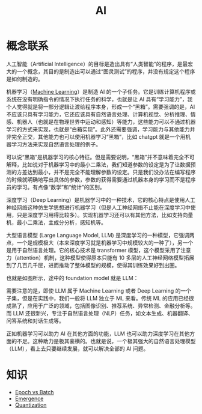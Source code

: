 :PROPERTIES:
:ID:       dfa334b9-6522-480f-8dbf-bbb71de5758d
:END:
#+title: AI

* 概念联系
人工智能（Artificial Intelligence）的目标是造出具有“人类智能”的程序，是最宏大的一个概念，其目的是制造出可以通过“图灵测试”的程序，并没有规定这个程序是如何制造的。

机器学习（[[id:4505c8c1-33b2-46a4-8000-37484d944da9][Machine Learning]]）是制造 AI 的一个子任务。它是训练计算机程序或系统在没有明确指令的情况下执行任务的科学，也就是让 AI 具有“学习能力”，我个人觉得就是将一部分逻辑让渡给程序本身，形成一个“黑箱”。需要强调的是，AI 不应该只具有学习能力，它还应该具有自然语言处理、计算机视觉、分析推理、情感、机器人（也就是在物理世界中运动和感知）等能力，这些能力可以不通过机器学习的方式来实现，也就是“白箱实现”。此外还需要强调，学习能力与其他能力并非完全正交，其他能力也可以使用机器学习“黑箱”，比如 chatgpt 就是一个用机器学习方法来实现自然语言处理的例子。

可以说“黑箱”是机器学习的核心特征。但是需要说明，“黑箱”并不意味着完全不可解释，比如说对于机器学习中的最小二乘法，我们知道参数的设定是为了让数据预测的方差达到最小，并不是完全不能理解参数的设定。只是我们没办法在编写程序的时候就明确地写出具体的参数，参数的获得需要通过机器本身的学习而不是程序员的学习。有点像“数学”和“统计”的区别。

深度学习（Deep Learning）是机器学习中的一种技术，它的核心特点是使用人工神经网络这种仿生学思想进行机器学习（但是人工神经网络不止能在深度学习中使用，只是深度学习用得比较多）。实现机器学习还可以有其他方法，比如支持向量机，最小二乘法，主成分分析，感知机等。

大型语言模型 (Large Language Model, LLM) 是深度学习的一种模型，它强调两点，一个是规模极大（本来深度学习就是机器学习中规模较大的一种了），另一个是用于自然语言处理。它的核心技术是 transformer 模型，这个模型采用了注意力（attention）机制，这种模型使得原本只能有 10 多层的人工神经网络模型拓展到了几百几千层，进而推动了整体模型的规模，使得其训练效果好到出圈。

也就是如图所示，途中的 foundation model 就是 LLM：

[[file:img/clipboard-20250122T113931.png]]

需要注意的是，即使 LLM 属于 Machine Learning 或者 Deep Learning 的一个子集，但是在实践中，我们一般将 LLM 独立于 ML 来看。传统 ML 的应用已经很成熟了，应用于广泛的领域，包括图像识别、推荐系统、异常检测、金融分析等。而 LLM 还很新兴，专注于自然语言处理（NLP）任务，如文本生成、机器翻译、问答系统和对话生成等。

正如机器学习可以助力 AI 在其他方面的功能，LLM 也可以助力深度学习在其他方面的不足。这种助力是极其豪横的。也就是说，一个极其强大的自然语言处理模型（LLM），看上去只要继续发展，就可以解决全部的 AI 问题。

* 知识
- [[id:427744f1-ced1-4e5c-8a8c-feb91d6a7b69][Epoch vs Batch]]
- [[id:31168ada-879d-423d-867a-31dc150fcb57][Emergence]]
- [[id:8d5d2f04-e1d1-4c9b-a0ad-517f8472d6f7][Quantization]]
